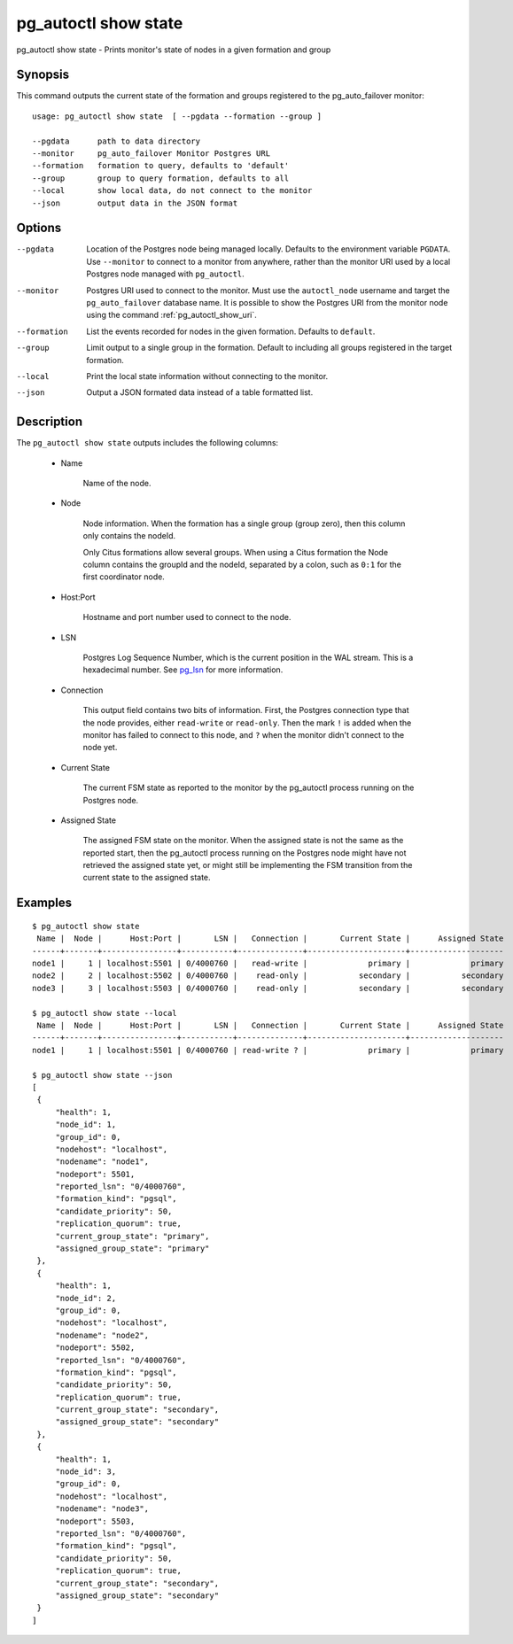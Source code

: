 .. _pg_autoctl_show_state:

pg_autoctl show state
=====================

pg_autoctl show state - Prints monitor's state of nodes in a given formation and group

Synopsis
--------

This command outputs the current state of the formation and groups
registered to the pg_auto_failover monitor::

  usage: pg_autoctl show state  [ --pgdata --formation --group ]

  --pgdata      path to data directory
  --monitor     pg_auto_failover Monitor Postgres URL
  --formation   formation to query, defaults to 'default'
  --group       group to query formation, defaults to all
  --local       show local data, do not connect to the monitor
  --json        output data in the JSON format

Options
-------

--pgdata

  Location of the Postgres node being managed locally. Defaults to the
  environment variable ``PGDATA``. Use ``--monitor`` to connect to a monitor
  from anywhere, rather than the monitor URI used by a local Postgres node
  managed with ``pg_autoctl``.

--monitor

  Postgres URI used to connect to the monitor. Must use the ``autoctl_node``
  username and target the ``pg_auto_failover`` database name. It is possible
  to show the Postgres URI from the monitor node using the command
  :ref:`pg_autoctl_show_uri`.

--formation

  List the events recorded for nodes in the given formation. Defaults to
  ``default``.

--group

  Limit output to a single group in the formation. Default to including all
  groups registered in the target formation.

--local

  Print the local state information without connecting to the monitor.

--json

  Output a JSON formated data instead of a table formatted list.

Description
-----------

The ``pg_autoctl show state`` outputs includes the following columns:

  - Name

	Name of the node.

  - Node

	Node information. When the formation has a single group (group zero),
	then this column only contains the nodeId.

	Only Citus formations allow several groups. When using a Citus formation
	the Node column contains the groupId and the nodeId, separated by a
	colon, such as ``0:1`` for the first coordinator node.

  - Host:Port

	Hostname and port number used to connect to the node.

  - LSN

	Postgres Log Sequence Number, which is the current position in the WAL
	stream. This is a hexadecimal number. See `pg_lsn`__ for more
	information.

	__ https://www.postgresql.org/docs/current/datatype-pg-lsn.html

  - Connection

	This output field contains two bits of information. First, the Postgres
	connection type that the node provides, either ``read-write`` or
	``read-only``. Then the mark ``!`` is added when the monitor has failed
	to connect to this node, and ``?`` when the monitor didn't connect to
	the node yet.

  - Current State

	The current FSM state as reported to the monitor by the pg_autoctl
	process running on the Postgres node.

  - Assigned State

	The assigned FSM state on the monitor. When the assigned state is not
	the same as the reported start, then the pg_autoctl process running on
	the Postgres node might have not retrieved the assigned state yet, or
	might still be implementing the FSM transition from the current state to
	the assigned state.

Examples
--------

::

   $ pg_autoctl show state
    Name |  Node |      Host:Port |       LSN |   Connection |       Current State |      Assigned State
   ------+-------+----------------+-----------+--------------+---------------------+--------------------
   node1 |     1 | localhost:5501 | 0/4000760 |   read-write |             primary |             primary
   node2 |     2 | localhost:5502 | 0/4000760 |    read-only |           secondary |           secondary
   node3 |     3 | localhost:5503 | 0/4000760 |    read-only |           secondary |           secondary

   $ pg_autoctl show state --local
    Name |  Node |      Host:Port |       LSN |   Connection |       Current State |      Assigned State
   ------+-------+----------------+-----------+--------------+---------------------+--------------------
   node1 |     1 | localhost:5501 | 0/4000760 | read-write ? |             primary |             primary

   $ pg_autoctl show state --json
   [
    {
        "health": 1,
        "node_id": 1,
        "group_id": 0,
        "nodehost": "localhost",
        "nodename": "node1",
        "nodeport": 5501,
        "reported_lsn": "0/4000760",
        "formation_kind": "pgsql",
        "candidate_priority": 50,
        "replication_quorum": true,
        "current_group_state": "primary",
        "assigned_group_state": "primary"
    },
    {
        "health": 1,
        "node_id": 2,
        "group_id": 0,
        "nodehost": "localhost",
        "nodename": "node2",
        "nodeport": 5502,
        "reported_lsn": "0/4000760",
        "formation_kind": "pgsql",
        "candidate_priority": 50,
        "replication_quorum": true,
        "current_group_state": "secondary",
        "assigned_group_state": "secondary"
    },
    {
        "health": 1,
        "node_id": 3,
        "group_id": 0,
        "nodehost": "localhost",
        "nodename": "node3",
        "nodeport": 5503,
        "reported_lsn": "0/4000760",
        "formation_kind": "pgsql",
        "candidate_priority": 50,
        "replication_quorum": true,
        "current_group_state": "secondary",
        "assigned_group_state": "secondary"
    }
   ]

